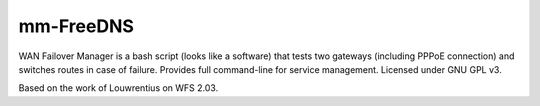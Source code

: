 mm-FreeDNS
==========

.. image:: https://img.shields.io/badge/version-0.1-blue.svg
		:target: https://github.com/mmartins000/mm-freedns
		:alt: Latest Version

.. image:: https://img.shields.io/badge/build-passing-brightgreen.svg
		:alt: Build: passing
		
WAN Failover Manager is a bash script (looks like a software) that tests two gateways (including PPPoE connection) and switches routes in case of failure. Provides full command-line for service management. Licensed under GNU GPL v3.

Based on the work of Louwrentius on WFS 2.03.

